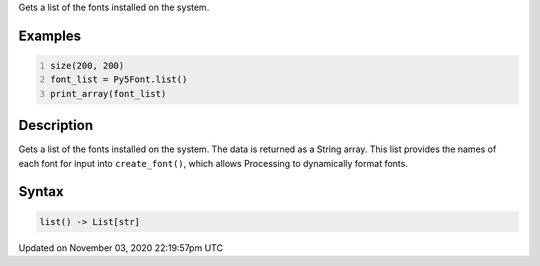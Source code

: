 .. title: list()
.. slug: py5font_list
.. date: 2020-11-03 22:19:57 UTC+00:00
.. tags:
.. category:
.. link:
.. description: py5 list() documentation
.. type: text

Gets a list of the fonts installed on the system.

Examples
========

.. raw:: html

    <div class="example-table">

.. raw:: html

    <div class="example-row"><div class="example-cell-image">

.. raw:: html

    </div><div class="example-cell-code">

.. code:: python
    :number-lines:

    size(200, 200)
    font_list = Py5Font.list()
    print_array(font_list)

.. raw:: html

    </div></div>

.. raw:: html

    </div>

Description
===========

Gets a list of the fonts installed on the system. The data is returned as a String array. This list provides the names of each font for input into ``create_font()``, which allows Processing to dynamically format fonts.

Syntax
======

.. code:: python

    list() -> List[str]

Updated on November 03, 2020 22:19:57pm UTC

